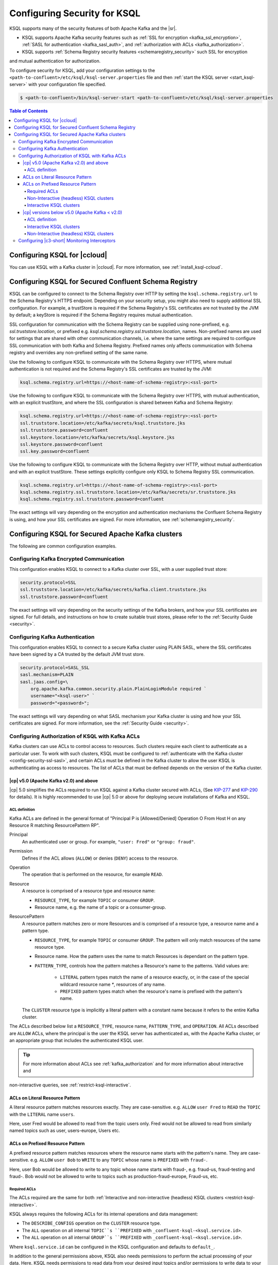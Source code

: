 .. _ksql-security:

Configuring Security for KSQL
=============================

KSQL supports many of the security features of both Apache Kafka and the |sr|.

- KSQL supports Apache Kafka security features such as :ref:`SSL for encryption <kafka_ssl_encryption>`,
  :ref:`SASL for authentication <kafka_sasl_auth>`, and :ref:`authorization with ACLs <kafka_authorization>`.
- KSQL supports :ref:`Schema Registry security features <schemaregistry_security>` such SSL for encryption
and mutual authentication for authorization.

To configure security for KSQL, add your configuration settings to the ``<path-to-confluent>/etc/ksql/ksql-server.properties``
file and then :ref:`start the KSQL server <start_ksql-server>` with your configuration file specified.

.. code:: bash

    $ <path-to-confluent>/bin/ksql-server-start <path-to-confluent>/etc/ksql/ksql-server.properties

.. contents:: Table of Contents
    :local:

Configuring KSQL for |ccloud|
-----------------------------

You can use KSQL with a Kafka cluster in |ccloud|. For more information, see :ref:`install_ksql-ccloud`.

.. _config-security-ksql-sr:

Configuring KSQL for Secured Confluent Schema Registry
------------------------------------------------------

KSQL can be configured to connect to the Schema Registry over HTTP by setting the
``ksql.schema.registry.url`` to the Schema Registry's HTTPS endpoint.
Depending on your security setup, you might also need to supply additional SSL configuration.
For example, a trustStore is required if the Schema Registry's SSL certificates are not trusted by
the JVM by default; a keyStore is required if the Schema Registry requires mutual authentication.

SSL configuration for communication with the Schema Registry can be supplied using none-prefixed,
e.g. `ssl.truststore.location`, or prefixed e.g. `ksql.schema.registry.ssl.truststore.location`,
names. Non-prefixed names are used for settings that are shared with other communication
channels, i.e. where the same settings are required to configure SSL communication
with both Kafka and Schema Registry. Prefixed names only affects communication with Schema registry
and overrides any non-prefixed setting of the same name.

Use the following to configure KSQL to communicate with the Schema Registry over HTTPS,
where mutual authentication is not required and the Schema Registry's SSL certificates are trusted
by the JVM:

.. code:: bash

    ksql.schema.registry.url=https://<host-name-of-schema-registry>:<ssl-port>

Use the following to configure KSQL to communicate with the Schema Registry over HTTPS, with
mutual authentication, with an explicit trustStore, and where the SSL configuration is shared
between Kafka and Schema Registry:

.. code:: bash

    ksql.schema.registry.url=https://<host-name-of-schema-registry>:<ssl-port>
    ssl.truststore.location=/etc/kafka/secrets/ksql.truststore.jks
    ssl.truststore.password=confluent
    ssl.keystore.location=/etc/kafka/secrets/ksql.keystore.jks
    ssl.keystore.password=confluent
    ssl.key.password=confluent

Use the following to configure KSQL to communicate with the Schema Registry over HTTP, without
mutual authentication and with an explicit trustStore. These settings explicitly configure only
KSQL to Schema Registry SSL communication.

.. code:: bash

    ksql.schema.registry.url=https://<host-name-of-schema-registry>:<ssl-port>
    ksql.schema.registry.ssl.truststore.location=/etc/kafka/secrets/sr.truststore.jks
    ksql.schema.registry.ssl.truststore.password=confluent

The exact settings will vary depending on the encryption and authentication mechanisms the
Confluent Schema Registry is using, and how your SSL certificates are signed.
For more information, see :ref:`schemaregistry_security`.

.. _config-security-kafka:

Configuring KSQL for Secured Apache Kafka clusters
--------------------------------------------------

The following are common configuration examples.

.. _config-security-ssl:

-----------------------------------------
Configuring Kafka Encrypted Communication
-----------------------------------------

This configuration enables KSQL to connect to a Kafka cluster over SSL, with a user supplied trust store:

.. code:: bash

    security.protocol=SSL
    ssl.truststore.location=/etc/kafka/secrets/kafka.client.truststore.jks
    ssl.truststore.password=confluent

The exact settings will vary depending on the security settings of the Kafka brokers,
and how your SSL certificates are signed. For full details, and instructions on how to create
suitable trust stores, please refer to the :ref:`Security Guide <security>`.

.. _config-security-ssl-sasl:

--------------------------------
Configuring Kafka Authentication
--------------------------------

This configuration enables KSQL to connect to a secure Kafka cluster using PLAIN SASL, where the SSL certificates have been
signed by a CA trusted by the default JVM trust store.

.. code:: bash

    security.protocol=SASL_SSL
    sasl.mechanism=PLAIN
    sasl.jaas.config=\
        org.apache.kafka.common.security.plain.PlainLoginModule required `
        username="<ksql-user>" `
        password="<password>";

The exact settings will vary depending on what SASL mechanism your Kafka cluster is using and how your SSL certificates are
signed. For more information, see the :ref:`Security Guide <security>`.

.. _config-security-ksql-acl:

-------------------------------------------------
Configuring Authorization of KSQL with Kafka ACLs
-------------------------------------------------

Kafka clusters can use ACLs to control access to resources. Such clusters require each client to authenticate as a particular user.
To work with such clusters, KSQL must be configured to :ref:`authenticate with the Kafka cluster <config-security-ssl-sasl>`,
and certain ACLs must be defined in the Kafka cluster to allow the user KSQL is authenticating as access to resources.
The list of ACLs that must be defined depends on the version of the Kafka cluster.

^^^^^^^^^^^^^^^^^^^^^^^^^^^^^^^^^^^^^^^
|cp| v5.0 (Apache Kafka v2.0) and above
^^^^^^^^^^^^^^^^^^^^^^^^^^^^^^^^^^^^^^^

|cp| 5.0 simplifies the ACLs required to run KSQL against a Kafka cluster secured with ACLs,
(See `KIP-277 <https://cwiki.apache.org/confluence/display/KAFKA/KIP-277+-+Fine+Grained+ACL+for+CreateTopics+API>`__ and
`KIP-290 <https://cwiki.apache.org/confluence/display/KAFKA/KIP-290%3A+Support+for+Prefixed+ACLs>`__ for details).
It is highly recommended to use |cp| 5.0 or above for deploying secure installations of Kafka and KSQL.

ACL definition
^^^^^^^^^^^^^^

Kafka ACLs are defined in the general format of "Principal P is [Allowed/Denied] Operation O From Host H on any Resource R matching ResourcePattern RP".

Principal
    An authenticated user or group. For example, ``"user: Fred"`` or ``"group: fraud"``.

Permission
    Defines if the ACL allows (``ALLOW``) or denies (``DENY``) access to the resource.

Operation
    The operation that is performed on the resource, for example ``READ``.

Resource
    A resource is comprised of a resource type and resource name:

    - ``RESOURCE_TYPE``, for example ``TOPIC`` or consumer ``GROUP``.
    - Resource name, e.g. the name of a topic or a consumer-group.

ResourcePattern
    A resource pattern matches zero or more Resources and is comprised of a resource type, a resource name and a pattern type.

    - ``RESOURCE_TYPE``, for example ``TOPIC`` or consumer ``GROUP``. The pattern will only match resources of the same resource type.
    - Resource name. How the pattern uses the name to match Resources is dependant on the pattern type.
    - ``PATTERN_TYPE``, controls how the pattern matches a Resource's name to the patterns. Valid values are:

        - ``LITERAL`` pattern types match the name of a resource exactly, or, in the case of the special wildcard resource name `*`, resources of any name.
        - ``PREFIXED`` pattern types match when the resource's name is prefixed with the pattern's name.

    The ``CLUSTER`` resource type is implicitly a literal pattern with a constant name because it refers to the entire Kafka cluster.

The ACLs described below list a ``RESOURCE_TYPE``, resource name, ``PATTERN_TYPE``, and ``OPERATION``.
All ACLs described are ``ALLOW`` ACLs, where the principal is the user the KSQL server has authenticated as,
with the Apache Kafka cluster, or an appropriate group that includes the authenticated KSQL user.

.. tip:: For more information about ACLs see :ref:`kafka_authorization` and for more information about interactive and
non-interactive queries, see :ref:`restrict-ksql-interactive`.

^^^^^^^^^^^^^^^^^^^^^^^^^^^^^^^^
ACLs on Literal Resource Pattern
^^^^^^^^^^^^^^^^^^^^^^^^^^^^^^^^

A literal resource pattern matches resources exactly. They are case-sensitive. e.g.
``ALLOW`` ``user Fred`` to ``READ`` the ``TOPIC`` with the ``LITERAL`` name ``users``.

Here, user Fred would be allowed to read from the topic users only.
Fred would not be allowed to read from similarly named topics such as user, users-europe, Users etc.

^^^^^^^^^^^^^^^^^^^^^^^^^^^^^^^^^
ACLs on Prefixed Resource Pattern
^^^^^^^^^^^^^^^^^^^^^^^^^^^^^^^^^

A prefixed resource pattern matches resources where the resource name starts with the pattern's name.
They are case-sensitive. e.g.
``ALLOW`` ``user Bob`` to ``WRITE`` to any ``TOPIC`` whose name is ``PREFIXED`` with ``fraud-``.

Here, user Bob would be allowed to write to any topic whose name starts with fraud-, e.g. fraud-us, fraud-testing and fraud-.
Bob would not be allowed to write to topics such as production-fraud-europe, Fraud-us, etc.

Required ACLs
^^^^^^^^^^^^^

The ACLs required are the same for both :ref:`Interactive and non-interactive (headless) KSQL clusters <restrict-ksql-interactive>`.

KSQL always requires the following ACLs for its internal operations and data management:

- The ``DESCRIBE_CONFIGS`` operation on the ``CLUSTER`` resource type.
- The ``ALL`` operation on all internal ``TOPIC``s ``PREFIXED`` with ``_confluent-ksql-<ksql.service.id>``.
- The ``ALL`` operation on all internal ``GROUP``s ``PREFIXED`` with ``_confluent-ksql-<ksql.service.id>``.

Where ``ksql.service.id`` can be configured in the KSQL configuration and defaults to ``default_``.

In addition to the general permissions above, KSQL also needs permissions to perform the actual processing of your data.
Here, KSQL needs permissions to read data from your desired input topics and/or permissions to write data to your desired output topics:

- The ``READ`` operation on any input topics.
- The ``WRITE`` operation on any output topics.
- The ``CREATE`` operation on any output topics that do not already exist.

Often output topics from one query form the inputs to others. KSQL will require ``READ`` and ``WRITE`` permissions for such topics.

The set of input and output topics that a KSQL cluster requires access to will depend on your use case and
whether the KSQL cluster is configured in
:ref:`interactive <config-security-ksql-acl-interactive_post_ak_2_0>` or :ref:`non-interactive <config-security-ksql-acl-headless_post_ak_2_0>` mode.

.. _config-security-ksql-acl-headless_post_ak_2_0:

Non-Interactive (headless) KSQL clusters
^^^^^^^^^^^^^^^^^^^^^^^^^^^^^^^^^^^^^^^^
:ref:`Non-interactive KSQL clusters <restrict-ksql-interactive>` run a known set of SQL statements, meaning the set
of input and output topics is well defined. Add the ACLs required to allow KSQL access to these topics.

For example, given the following setup:

- A 3-node KSQL cluster
- Running on hosts with IPs 198.51.100.0, 198.51.100.1, 198.51.100.2
- Authenticating with the Kafka cluster as a 'KSQL1' user.
- With 'ksql.service.id' set to 'production_'.
- Running queries the read from input topics 'input-topic1' and 'input-topic2'.
- Writing to output topics 'output-topic1' and 'output-topic2'.
- Where 'output-topic1' is also used as an input for another query.

Then the following commands would create the necessary ACLs in the Kafka cluster to allow KSQL to operate:

.. code:: bash

    # Allow KSQL to discover the cluster:
    bin/kafka-acls --authorizer-properties zookeeper.connect=localhost:2181 --add --allow-principal User:KSQL1 --allow-host 198.51.100.0 --allow-host 198.51.100.1 --allow-host 198.51.100.2 --operation DescribeConfigs --cluster

    # Allow KSQL to read the input topics (including output-topic1):
    bin/kafka-acls --authorizer-properties zookeeper.connect=localhost:2181 --add --allow-principal User:KSQL1 --allow-host 198.51.100.0 --allow-host 198.51.100.1 --allow-host 198.51.100.2 --operation Read --topic input-topic1 --topic input-topic2 --topic output-topic1

    # Allow KSQL to write to the output topics:
    bin/kafka-acls --authorizer-properties zookeeper.connect=localhost:2181 --add --allow-principal User:KSQL1 --allow-host 198.51.100.0 --allow-host 198.51.100.1 --allow-host 198.51.100.2 --operation Write --topic output-topic1 --topic output-topic2
    # Or, if the output topics do not already exist, the 'create' operation is also required:
    bin/kafka-acls --authorizer-properties zookeeper.connect=localhost:2181 --add --allow-principal User:KSQL1 --allow-host 198.51.100.0 --allow-host 198.51.100.1 --allow-host 198.51.100.2 --operation Create --operation Write --topic output-topic1 --topic output-topic2

    # Allow KSQL to manage its own internal topics and consumer groups:
    bin/kafka-acls --authorizer-properties zookeeper.connect=localhost:2181 --add --allow-principal User:KSQL1 --allow-host 198.51.100.0 --allow-host 198.51.100.1 --allow-host 198.51.100.2 --operation All --resource-pattern-type prefixed --topic _confluent-ksql-production_ --group _confluent-ksql-production_


.. _config-security-ksql-acl-interactive_post_ak_2_0

Interactive KSQL clusters
^^^^^^^^^^^^^^^^^^^^^^^^^

:ref:`Interactive KSQL clusters <restrict-ksql-interactive>` accept SQL statements from users and hence may require access
to a wide variety of input and output topics. Add ACLs to appropriate literal and prefixed resource patterns to allow KSQL
access to the input and output topics, as required.

Recommendations for securing interactive KSQL clusters:

- To simplify ACL management, you should configure a default custom topic name prefix such as ``ksql-interactive-`` for your
KSQL cluster via the ``ksql.output.topic.name.prefix`` :ref:`server configuration setting <set-ksql-server-properties>`.
Unless a user defines an explicit topic name in a KSQL statement, KSQL will then always prefix the name of any automatically
created output topics.
- Add an ACL to allow ``ALL`` operations on ``TOPIC``s ``PREFIXED`` with the configured custom name prefix (in the example above: ``ksql-interactive-``).

For example, given the following setup:

- A 3-node KSQL cluster
- Running on hosts with IPs 198.51.100.0, 198.51.100.1, 198.51.100.2
- Authenticating with the Kafka cluster as a 'KSQL1' user.
- With 'ksql.service.id' set to 'fraud_.
- Where users should be able to run queries against any input topics prefixed with 'accounts-', 'orders-' and 'payments-'.
- Where 'ksql.output.topic.name.prefix' is set to 'ksql-fraud-'
- And users won't use explicit topic names.

Then the following commands would create the necessary ACLs in the Kafka cluster to allow KSQL to operate:

.. code:: bash

    # Allow KSQL to discover the cluster:
    bin/kafka-acls --authorizer-properties zookeeper.connect=localhost:2181 --add --allow-principal User:KSQL1 --allow-host 198.51.100.0 --allow-host 198.51.100.1 --allow-host 198.51.100.2 --operation DescribeConfigs --cluster

    # Allow KSQL to read the input topics:
    bin/kafka-acls --authorizer-properties zookeeper.connect=localhost:2181 --add --allow-principal User:KSQL1 --allow-host 198.51.100.0 --allow-host 198.51.100.1 --allow-host 198.51.100.2 --operation Read --resource-pattern-type prefixed --topic accounts- --topic orders- --topic payments-

    # Allow KSQL to manage output topics:
    bin/kafka-acls --authorizer-properties zookeeper.connect=localhost:2181 --add --allow-principal User:KSQL1 --allow-host 198.51.100.0 --allow-host 198.51.100.1 --allow-host 198.51.100.2 --operation All --resource-pattern-type prefixed --topic ksql-fraud-

    # Allow KSQL to manage its own internal topics and consumer groups:
    bin/kafka-acls --authorizer-properties zookeeper.connect=localhost:2181 --add --allow-principal User:KSQL1 --allow-host 198.51.100.0 --allow-host 198.51.100.1 --allow-host 198.51.100.2 --operation All --resource-pattern-type prefixed --topic _confluent-ksql-fraud_ --group _confluent-ksql-fraud_

^^^^^^^^^^^^^^^^^^^^^^^^^^^^^^^^^^^^^^^^^^^^^^
|cp| versions below v5.0 (Apache Kafka < v2.0)
^^^^^^^^^^^^^^^^^^^^^^^^^^^^^^^^^^^^^^^^^^^^^^

Versions of the |cp| below v5.0, (which use Apache Kafka versions below v2.0), do not benefit from the enhancements
found in later versions of Kafka, which simplify the ACLs required to run KSQL against a Kafka cluster secured with ACLs.
This means a much larger, or wider range, set of ACLs must be defined.
The set of ACLs that must be defined depends on whether the KSQL cluster is configured for
:ref:`interactive <config-security-ksql-acl-interactive_pre_ak_2_0>` or :ref:`non-interactive (headless) <config-security-ksql-acl-headless_pre_ak_2_0>`.

ACL definition
^^^^^^^^^^^^^^

Kafka ACLs are defined in the general format of "Principal P is [Allowed/Denied] Operation O From Host H on Resource R".

Principal
    An authenticated user or group. For example, ``"user: Fred"`` or ``"group: fraud"``.

Permission
    Defines if the ACL allows (``ALLOW``) or denies (``DENY``) access to the resource.

Operation
    The operation that is performed on the resource, for example ``READ``.

Resource
    A resource is comprised of a resource type and resource name:

    - ``RESOURCE_TYPE``, for example ``TOPIC`` or consumer ``GROUP``.
    - Resource name, where the name is either specific, e.g. ``users``, or the wildcard ``*``, meaning all resources of this type.

    The ``CLUSTER`` resource type does not require a resource name because it refers to the entire Kafka cluster.

An example ACL might ``ALLOW`` ``user Fred`` to ``READ`` the ``TOPIC`` named ``users``.

The ACLs described below list a ``RESOURCE_TYPE``, resource name, and ``OPERATION``. All ACLs described are ``ALLOW`` ACLs, where
the principal is the user the KSQL server has authenticated as, with the Apache Kafka cluster, or an appropriate group
that includes the authenticated KSQL user.

.. tip:: For more information about ACLs see :ref:`kafka_authorization` and for more information about interactive and
non-interactive queries, see :ref:`restrict-ksql-interactive`.

.. _config-security-ksql-acl-interactive_pre_ak_2_0:

Interactive KSQL clusters
^^^^^^^^^^^^^^^^^^^^^^^^^

:ref:`Interactive KSQL clusters <restrict-ksql-interactive>`, (which is the default configuration),
require that the authenticated KSQL user has open access to create, read, write, delete topics, and use any consumer group:

Interactive KSQL clusters require these ACLs:

- The ``DESCRIBE_CONFIGS`` operation on the ``CLUSTER`` resource type.
- The ``CREATE`` operation on the ``CLUSTER`` resource type.
- The ``DESCRIBE``, ``READ``, ``WRITE`` and ``DELETE`` operations on all ``TOPIC`` resource types.
- The ``DESCRIBE`` and ``READ`` operations on all ``GROUP`` resource types.

It is still possible to restrict the authenticated KSQL user from accessing specific resources using ``DENY`` ACLs. For
example, you can add a ``DENY`` ACL to stop KSQL queries from accessing a topic that contains sensitive data.

For example, given the following setup:

- A 3-node KSQL cluster
- Running on hosts with IPs 198.51.100.0, 198.51.100.1, 198.51.100.2
- Authenticating with the Kafka cluster as a 'KSQL1' user.

Then the following commands would create the necessary ACLs in the Kafka cluster to allow KSQL to operate:

.. code:: bash

    # Allow KSQL to discover the cluster and create topics:
    bin/kafka-acls --authorizer-properties zookeeper.connect=localhost:2181 --add --allow-principal User:KSQL1 --allow-host 198.51.100.0 --allow-host 198.51.100.1 --allow-host 198.51.100.2 --operation DescribeConfigs --operation Create --cluster

    # Allow KSQL access to topics and consumer groups:
    bin/kafka-acls --authorizer-properties zookeeper.connect=localhost:2181 --add --allow-principal User:KSQL1 --allow-host 198.51.100.0 --allow-host 198.51.100.1 --allow-host 198.51.100.2 --operation All --topic '*' --group '*'

.. _config-security-ksql-acl-headless_pre_ak_2_0:

Non-Interactive (headless) KSQL clusters
^^^^^^^^^^^^^^^^^^^^^^^^^^^^^^^^^^^^^^^^

Because the list of queries are known ahead of time, you can run
:ref:`Non-interactive KSQL clusters <restrict-ksql-interactive>`  with more restrictive ACLs.
Determining the list of ACLs currently requires a bit of effort. This will be improved in future KSQL releases.

Standard ACLs
    The authenticated KSQL user always requires:

    - ``DESCRIBE_CONFIGS`` permission on the ``CLUSTER`` resource type.

Input topics
    An input topic is one that has been imported into KSQL using a ``CREATE STREAM`` or ``CREATE TABLE``
    statement. The topic should already exist when KSQL is started.

    The authenticated KSQL user requires ``DESCRIBE`` and ``READ`` permissions for each input topic.

Output topics
    KSQL creates output topics when you run persistent ``CREATE STREAM AS SELECT`` or ``CREATE TABLE AS SELECT`` queries.

    The authenticated KSQL user requires ``DESCRIBE`` and ``WRITE`` permissions on each output topic.

    By default, KSQL will attempt to create any output topics that do not exist. To allow this, the authenticated KSQL user requires
    ``CREATE`` permissions on the ``CLUSTER`` resource type. Alternatively, topics can be created manually before running KSQL. To determine
    the list of output topics and their required configuration, (partition count, replication factor,
    retention policy, etc), you can run initially run KSQL on a Kafka cluster with none or open ACLs first.

Change-log and repartition topics
    Internally, KSQL uses repartition and changelog topics for selected operations. KSQL requires repartition topics
    when using either ``PARTITION BY``, or using ``GROUP BY`` on non-key values, and requires changelog topics for any
    ``CREATE TABLE x AS`` statements.

    The authenticated KSQL user requires ``DESCRIBE``, ``READ``, and ``WRITE`` permissions for each changelog
    and repartition ``TOPIC``.

    By default, KSQL will attempt to create any repartition or changelog topics that do not exist. To allow this, the authenticated
    KSQL user requires ``CREATE`` permissions on the ``CLUSTER`` resource type. Alternatively, you can create topics manually
    before running KSQL. To determine the list of output topics and their required configuration, (partition count,
    replication factor, retention policy, etc), you can run initially run KSQL on a Kafka cluster with none or open ACLs first.

    All changelog and repartition topics are prefixed with ``_confluent-ksql-<ksql.service.id>`` where ``ksql.service.id`` defaults to
    ``default_``, (for more information, see :ref:`ksql-service-id`), and postfixed with either ``-changelog`` or ``-repartition``,
    respectively.

Consumer groups
    KSQL uses Kafka consumer groups when consuming input, change-log and repartition topics. The set of consumer groups
    that KSQL requires depends on the queries that are being executed.

    The authenticated KSQL user requires ``DESCRIBE`` and ``READ`` permissions for each consumer ``GROUP``.

    The easiest way to determine the list of consumer groups is to initially run the queries on a Kafka cluster
    with none or open ACLS and then list the groups created. For more information about how to list groups, see
    `Managing Consumer Groups <http://kafka.apache.org/documentation.html#basic_ops_consumer_group>`__.

    Consumer group names are formatted like ``_confluent-ksql-<value of ksql.service.id property>_query_<query id>``,
    where the default of ``ksql.service.id`` is ``default_``.

----------------------------------------------
Configuring |c3-short| Monitoring Interceptors
----------------------------------------------

This configuration enables SASL and SSL for the :ref:`monitoring intercepts <controlcenter_clients>` that integrate KSQL
with |c3-short|.


.. code:: bash

    # Confluent Monitoring Interceptors for Control Center streams monitoring
    producer.interceptor.classes=io.confluent.monitoring.clients.interceptor.MonitoringProducerInterceptor
    consumer.interceptor.classes=io.confluent.monitoring.clients.interceptor.MonitoringConsumerInterceptor

    # Confluent Monitoring interceptors SASL / SSL config
    confluent.monitoring.interceptor.security.protocol=SASL_SSL
    confluent.monitoring.interceptor.ssl.truststore.location=/etc/kafka/secrets/kafka.client.truststore.jks
    confluent.monitoring.interceptor.ssl.truststore.password=confluent
    confluent.monitoring.interceptor.ssl.keystore.location=/etc/kafka/secrets/kafka.client.keystore.jks
    confluent.monitoring.interceptor.ssl.keystore.password=confluent
    confluent.monitoring.interceptor.ssl.key.password=confluent
    confluent.monitoring.interceptor.sasl.jaas.config=org.apache.kafka.common.security.plain.PlainLoginModule required username="ksql-user" password="ksql-user-secret";
    confluent.monitoring.interceptor.sasl.mechanism=PLAIN

Learn More
    See the blog post `Secure Stream Processing with Apache Kafka, Confluent Platform and KSQL <https://www.confluent.io/blog/secure-stream-processing-apache-kafka-ksql/>`__
    and try out the :ref:`Monitoring Kafka streaming ETL deployments <cp-demo>` tutorial.
